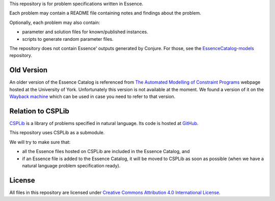 
This repository is for problem specifications written in Essence.

Each problem may contain a README file containing notes and findings about the problem.

Optionally, each problem may also contain:

* parameter and solution files for known/published instances.
* scripts to generate random parameter files.

The repository does not contain Essence' outputs generated by Conjure.
For those, see the `EssenceCatalog-models <http://github.com/conjure-cp/EssenceCatalog-models>`_ repository.

Old Version
-----------

An older version of the Essence Catalog is referenced from `The Automated Modelling of Constraint Programs <http://www.cs.york.ac.uk/aig/constraints/AutoModel/>`_ webpage hosted at the University of York.
Unfortunately this version is not available at the moment.
We found a version of it on the `Wayback machine <http://web.archive.org/web/20150402222531/http://www.cs.york.ac.uk/aig/constraints/AutoModel/Essence/specs120/>`_ which can be used in case you need to refer to that version.

Relation to CSPLib
------------------

`CSPLib <http://www.csplib.org>`_ is a library of problems specified in natural language.
Its code is hosted at `GitHub <http://github.com/csplib/csplib>`_.

This repository uses CSPLib as a submodule.

We will try to make sure that:

* all the Essence files hosted on CSPLib are included in the Essence Catalog, and
* if an Essence file is added to the Essence Catalog, it will be moved to CSPLib as soon as possible (when we have a natural language problem specification ready).

License
-------

All files in this repository are licensed under
`Creative Commons Attribution 4.0 International License <http://creativecommons.org/licenses/by/4.0/>`_.

